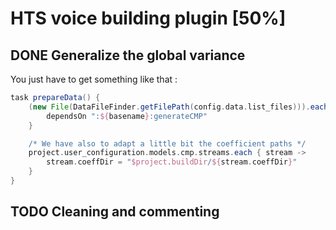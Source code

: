 * HTS voice building plugin [50%]
** DONE Generalize the global variance
CLOSED: [2016-09-28 Wed 10:00]
You just have to get something like that :
#+begin_src groovy
task prepareData() {
    (new File(DataFileFinder.getFilePath(config.data.list_files))).eachLine { basename ->
        dependsOn ":${basename}:generateCMP"
    }

    /* We have also to adapt a little bit the coefficient paths */
    project.user_configuration.models.cmp.streams.each { stream ->
        stream.coeffDir = "$project.buildDir/${stream.coeffDir}"
    }
}
#+end_src
** TODO Cleaning and commenting
